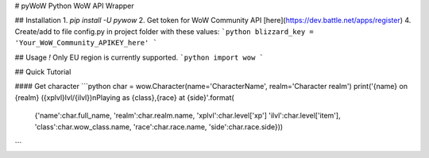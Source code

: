 # pyWoW
Python WoW API Wrapper

## Installation
1. `pip install -U pywow`
2. Get token for WoW Community API [here](https://dev.battle.net/apps/register)
4. Create/add to file config.py in project folder with these values:
```python
blizzard_key = 'Your_WoW_Community_APIKEY_here'
```

## Usage
*!* Only EU region is currently supported. 
```python
import wow
```

## Quick Tutorial

#### Get character
```python
char = wow.Character(name='CharacterName', realm='Character realm')
print('{name} on {realm} ({xplvl}lvl/{ilvl})\nPlaying as {class},{race} at {side}'.format(
	{'name':char.full_name, 'realm':char.realm.name, 'xplvl':char.level['xp']
	'ilvl':char.level['item'], 'class':char.wow_class.name, 'race':char.race.name,
	'side':char.race.side}))
```

